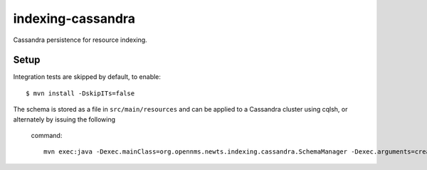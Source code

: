 indexing-cassandra
==================

Cassandra persistence for resource indexing.

Setup
-----
Integration tests are skipped by default, to enable::

    $ mvn install -DskipITs=false

The schema is stored as a file in ``src/main/resources`` and can be applied
to a Cassandra cluster using cqlsh, or alternately by issuing the following
 command::

    mvn exec:java -Dexec.mainClass=org.opennms.newts.indexing.cassandra.SchemaManager -Dexec.arguments=create
